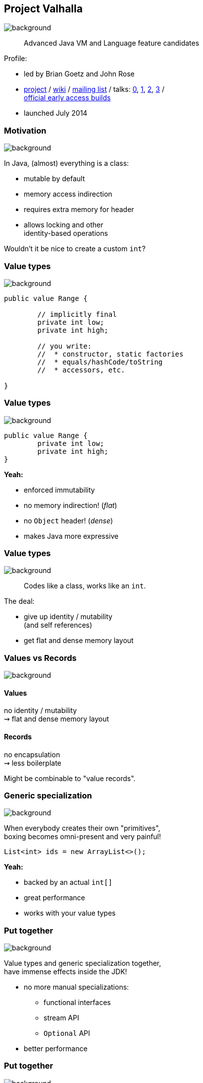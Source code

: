 == Project Valhalla
image::images/valhalla.jpg[background, size=cover]

> Advanced Java VM and Language feature candidates

Profile:

* led by Brian Goetz and John Rose
* http://openjdk.java.net/projects/valhalla/[project] /
https://wiki.openjdk.java.net/display/valhalla/Main[wiki] /
http://mail.openjdk.java.net/mailman/listinfo/valhalla-dev[mailing list] /
talks:
https://www.youtube.com/watch?v=Tc9vs_HFHVo[0],
https://www.youtube.com/watch?v=A-mxj2vhVAA&t=35m10s[1],
https://www.youtube.com/watch?v=_26KZAegYRM[2],
https://www.youtube.com/watch?v=1H4vmT-Va4o[3] / +
http://jdk.java.net/valhalla/[official early access builds]
* launched July 2014

=== Motivation
image::images/valhalla.jpg[background, size=cover]

In Java, (almost) everything is a class:

* mutable by default
* memory access indirection
* requires extra memory for header
* allows locking and other +
identity-based operations

Wouldn't it be nice to create a custom `int`?

=== Value types
image::images/valhalla.jpg[background, size=cover]

[source,java]
----
public value Range {

	// implicitly final
	private int low;
	private int high;

	// you write:
	//  * constructor, static factories
	//  * equals/hashCode/toString
	//  * accessors, etc.

}
----

=== Value types
image::images/valhalla.jpg[background, size=cover]

[source,java]
----
public value Range {
	private int low;
	private int high;
}
----

*Yeah:*

* enforced immutability
* no memory indirection! (_flat_)
* no `Object` header! (_dense_)
* makes Java more expressive

=== Value types
image::images/valhalla.jpg[background, size=cover]

> Codes like a class, works like an `int`.

The deal:

* give up identity / mutability +
(and self references)
* get flat and dense memory layout

=== Values vs Records
image::images/valhalla.jpg[background, size=cover]

==== Values

no identity / mutability +
⇝ flat and dense memory layout

==== Records

no encapsulation +
⇝ less boilerplate

Might be combinable to "value records".

=== Generic specialization
image::images/valhalla.jpg[background, size=cover]

When everybody creates their own "primitives", +
boxing becomes omni-present and very painful!

[source,java]
----
List<int> ids = new ArrayList<>();
----

*Yeah:*

* backed by an actual `int[]`
* great performance
* works with your value types

=== Put together
image::images/valhalla.jpg[background, size=cover]

Value types and generic specialization together, +
have immense effects inside the JDK!

* no more manual specializations:
** functional interfaces
** stream API
** `Optional` API
* better performance

=== Put together
image::images/valhalla.jpg[background, size=cover]

Value types and generic specialization together, +
have immense effects on your code!

* fewer trade-offs between +
design and performance
* better performance
* can express design more clearly
* more robust APIs

=== Project Valhalla
image::images/valhalla.jpg[background, size=cover]

Makes Java more expressive and performant:

* value types
* primitive specialization
